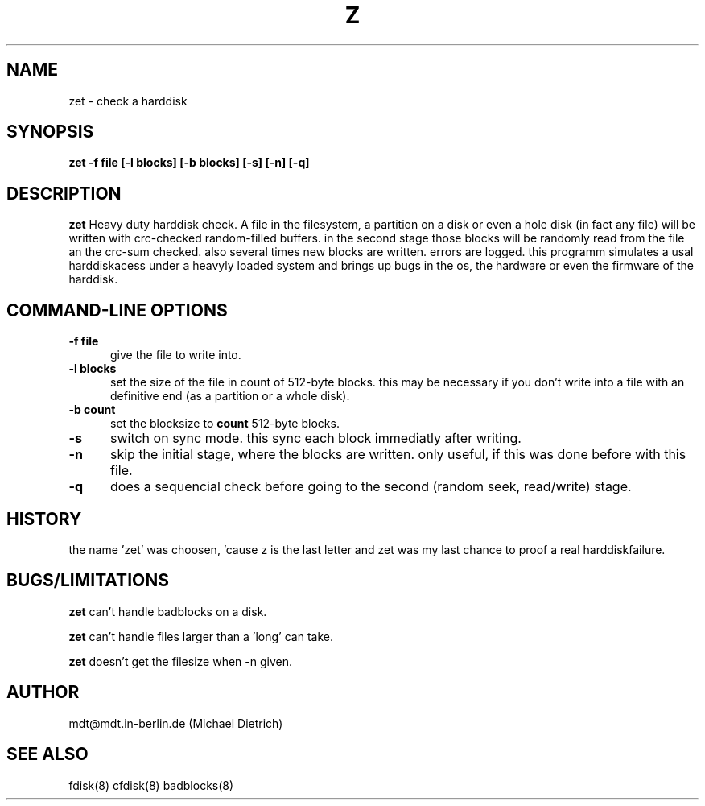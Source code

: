 .\" -*- nroff -*-
.TH Z 1 "22 May 1998" "Debian GNU/Linux"
.SH NAME
zet \- check a harddisk
.SH SYNOPSIS
.B zet -f file [-l blocks] [-b blocks] [-s] [-n] [-q]

.SH DESCRIPTION
.B zet
Heavy duty harddisk check. A file in the filesystem, a partition on a
disk or even a hole disk (in fact any file) will be written with
crc-checked random-filled buffers. in the second stage those blocks
will be randomly read from the file an the crc-sum checked.  also
several times new blocks are written. errors are logged. this programm
simulates a usal harddiskacess under a heavyly loaded system and
brings up bugs in the os, the hardware or even the firmware of the
harddisk.

.SH "COMMAND\-LINE OPTIONS"

.TP 0.5i
.B -f file
give the file to write into.

.TP 0.5i
.B -l blocks
set the size of the file in count of 512-byte blocks. this may be
necessary if you don't write into a file with an definitive end (as a
partition or a whole disk).

.TP 0.5i
.B -b count
set the blocksize to 
.B count
512-byte blocks.

.TP 0.5i
.B -s
switch on sync mode. this sync each block immediatly after writing.

.TP 0.5i
.B -n
skip the initial stage, where the blocks are written. only useful, if
this was done before with this file.

.TP 0.5i
.B -q
does a sequencial check before going to the second (random seek,
read/write) stage.

.SH HISTORY

the name 'zet' was choosen, 'cause z is the last letter and zet was my
last chance to proof a real harddiskfailure.

.SH BUGS/LIMITATIONS

.B zet
can't handle badblocks on a disk.

.B zet
can't handle files larger than a 'long' can take.

.B zet
doesn't get the filesize when -n given.

.SH AUTHOR
mdt@mdt.in-berlin.de (Michael Dietrich)

.SH SEE ALSO
fdisk(8) cfdisk(8) badblocks(8)
